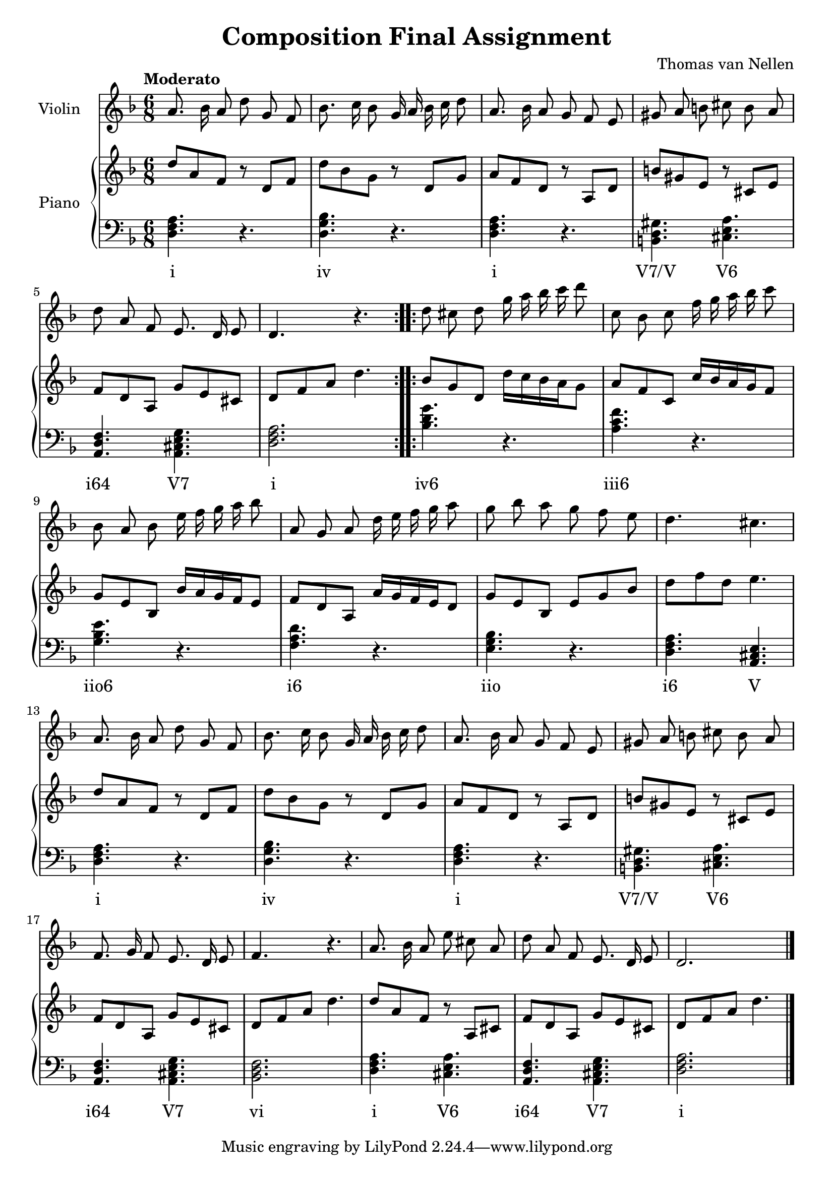 \version "2.20.0"

\header {
  title = "Composition Final Assignment"
  composer = "Thomas van Nellen"
}

melody = \relative c'' {
  \clef treble
  \key d \minor
  \tempo "Moderato"
  \time 6/8

  \repeat volta 2 { 
    a8. bes16 a8 d g, f
    bes8. c16 bes8 g16 a bes c d8 
    a8. bes16 a8 g f e 
    gis a b cis b a 
    d a f e8. d16 e8 
    d4. r
  }
  \repeat volta 2 {
    d'8 cis d g16 a bes c d8 
    c, bes c f16 g a bes c8 
    bes, a bes e16 f g a bes8 
    a, g a d16 e f g a8 
    g bes a g f e 
    d4. cis
    a8. bes16 a8 d g, f 
    bes8. c16 bes8 g16 a bes c d8 
    a8. bes16 a8 g f e 
    gis a b cis b a 
    f8. g16 f8 e8. d16 e8 
    f4. r
    a8. bes16 a8 e' cis a 
    d a f e8. d16 e8 
    d2.
  }
  \bar "|."
}

upper = \relative c' {
  \clef treble
  \key d \minor
  \tempo "Moderato"
  \time 6/8
  \repeat volta 2 {
    d'8 a f r d f 
    d' bes g r d g 
    a f d r a d 
    b' gis e r cis e 
    f8 d a g' e cis 
    d f a d4.
  }
  \repeat volta 2 {
    bes8 g d d'16 c bes a g8 
    a f c c'16 bes a g f8 
    g e bes bes'16 a g f e8 
    f d a a'16 g f e d8
    g e bes e g bes 
    d f d e4.    
    d8 a f r d f 
    d' bes g r d g 
    a f d r a d 
    b' gis e r cis e 
    f8 d a g' e cis 
    d f a d4.
    d8 a f r8 a, cis 
    f d a g' e cis 
    d f a d4.
  }
}

lower = \relative c {
  \clef bass
  \key d \minor
  \tempo "Moderato"
  \time 6/8
  \repeat volta 2 {
     <d f a>4. r 
     <d g bes> r 
     <d f a> r 
     <b d gis>4. <cis e a> 
     <a d f>4. <a cis e g> 
     <d f a>2.
  }
  \repeat volta 2 {
     <bes' d g>4. r 
     <a c f> r 
     <g bes e> r 
     <f a d> r 
     <e g bes> r 
     <d f a>4. <a cis e>
     <d f a>4. r 
     <d g bes> r 
     <d f a> r 
     <b d gis>4. <cis e a> 
     <a d f>4. <a cis e g> 
     <bes d f>2.
     <d f a>4. <cis e a> 
     <a d f> <a cis e g> 
     <d f a>2.
  }
}

\score {
  <<
    \new Staff \with {
      midiInstrument = "violin"
      instrumentName = "Violin"
    }
    {
      \autoBeamOff \melody
    }
    \new PianoStaff \with {
      instrumentName = "Piano"
    }
    <<
      \new Staff = "upper" \upper
      \new Staff = "lower" \new Voice = "lower" \lower
      \new Lyrics {
        \lyricsto "lower" {
          \repeat volta 2 { i iv i "V7/V" "V6" "i64" "V7" i }
          \repeat volta 2 { "iv6" "iii6" "iio6" "i6" "iio" "i6" V i iv i "V7/V" "V6" "i64" "V7" vi i "V6" "i64" "V7" i }
        }
      }
    >>
  >>
  \layout {
    \context { \Staff \RemoveEmptyStaves }
  }
  \midi {
    \tempo 4=80
  }
}
